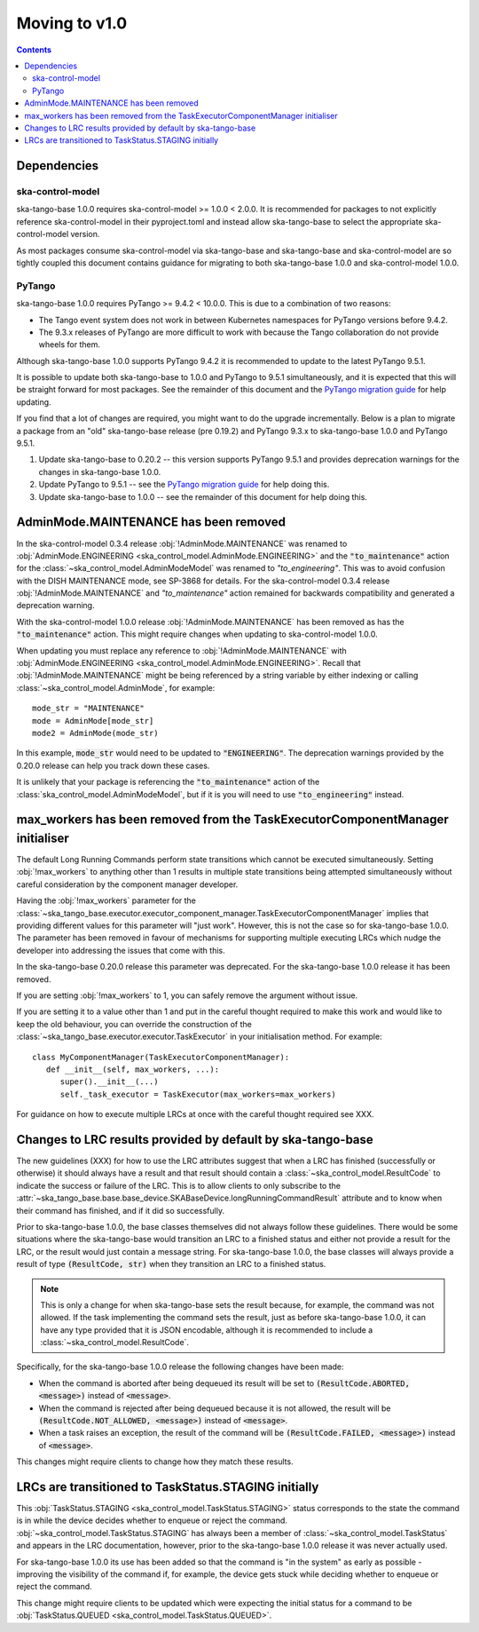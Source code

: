 ==============
Moving to v1.0
==============

.. contents:: Contents
   :depth: 2
   :local:
   :backlinks: none

Dependencies
------------

ska-control-model
^^^^^^^^^^^^^^^^^

ska-tango-base 1.0.0 requires ska-control-model >= 1.0.0 < 2.0.0.  It is
recommended for packages to not explicitly reference ska-control-model in their
pyproject.toml and instead allow ska-tango-base to select the appropriate
ska-control-model version.

As most packages consume ska-control-model via ska-tango-base and ska-tango-base
and ska-control-model are so tightly coupled this document contains guidance for
migrating to both ska-tango-base 1.0.0 and ska-control-model 1.0.0.

PyTango
^^^^^^^

ska-tango-base 1.0.0 requires PyTango >= 9.4.2 < 10.0.0.  This is due to a combination of
two reasons:

* The Tango event system does not work in between Kubernetes namespaces for
  PyTango versions before 9.4.2.
* The 9.3.x releases of PyTango are more difficult to work with because the
  Tango collaboration do not provide wheels for them.

Although ska-tango-base 1.0.0 supports PyTango 9.4.2 it is recommended to update
to the latest PyTango 9.5.1.

It is possible to update both ska-tango-base to 1.0.0 and PyTango to 9.5.1
simultaneously, and it is expected that this will be straight forward for most
packages.  See the remainder of this document and the `PyTango migration guide
<https://pytango.readthedocs.io/en/latest/versions/migration/index.html>`_
for help updating.

If you find that a lot of changes are required, you might want to do the upgrade
incrementally. Below is a plan to migrate a package from an "old" ska-tango-base
release (pre 0.19.2) and PyTango 9.3.x to ska-tango-base 1.0.0 and PyTango
9.5.1.

#. Update ska-tango-base to 0.20.2 -- this version supports PyTango 9.5.1 and
   provides deprecation warnings for the changes in ska-tango-base 1.0.0.
#. Update PyTango to 9.5.1 -- see the `PyTango migration guide
   <https://pytango.readthedocs.io/en/latest/versions/migration/index.html>`_ for
   help doing this.
#. Update ska-tango-base to 1.0.0 -- see the remainder of this document for help
   doing this.

AdminMode.MAINTENANCE has been removed
--------------------------------------

In the ska-control-model 0.3.4 release :obj:`!AdminMode.MAINTENANCE` was renamed
to :obj:`AdminMode.ENGINEERING <ska_control_model.AdminMode.ENGINEERING>` and
the :code:`"to_maintenance"` action for the
:class:`~ska_control_model.AdminModeModel` was renamed to `"to_engineering"`.
This was to avoid confusion with the DISH MAINTENANCE mode, see SP-3868 for
details. For the ska-control-model 0.3.4 release :obj:`!AdminMode.MAINTENANCE`
and `"to_maintenance"` action remained for backwards compatibility and generated
a deprecation warning.

With the ska-control-model 1.0.0 release :obj:`!AdminMode.MAINTENANCE` has been
removed as has the :code:`"to_maintenance"` action.  This might require changes
when updating to ska-control-model 1.0.0.

When updating you must replace any reference to :obj:`!AdminMode.MAINTENANCE`
with :obj:`AdminMode.ENGINEERING <ska_control_model.AdminMode.ENGINEERING>`.
Recall that :obj:`!AdminMode.MAINTENANCE` might be being referenced by a string
variable by either indexing or calling :class:`~ska_control_model.AdminMode`,
for example::

   mode_str = "MAINTENANCE"
   mode = AdminMode[mode_str]
   mode2 = AdminMode(mode_str)

In this example, :code:`mode_str` would need to be updated to
:code:`"ENGINEERING"`.  The deprecation warnings provided by the 0.20.0 release
can help you track down these cases.

It is unlikely that your package is referencing the :code:`"to_maintenance"`
action of the :class:`ska_control_model.AdminModeModel`, but if it is you will
need to use :code:`"to_engineering"` instead.

max_workers has been removed from the TaskExecutorComponentManager initialiser
------------------------------------------------------------------------------

The default Long Running Commands perform state transitions which cannot be
executed simultaneously.   Setting :obj:`!max_workers` to anything other than 1
results in multiple state transitions being attempted simultaneously without
careful consideration by the component manager developer.

Having the :obj:`!max_workers` parameter for the
:class:`~ska_tango_base.executor.executor_component_manager.TaskExecutorComponentManager`
implies that providing different values for this parameter will "just work".
However, this is not the case so for ska-tango-base 1.0.0.  The parameter has
been removed in favour of mechanisms for supporting multiple executing LRCs which
nudge the developer into addressing the issues that come with this.

In the ska-tango-base 0.20.0 release this parameter was deprecated.  For
the ska-tango-base 1.0.0 release it has been removed.

If you are setting :obj:`!max_workers` to 1, you can safely remove the argument
without issue.

If you are setting it to a value other than 1 and put in the careful thought
required to make this work and would like to keep the old behaviour, you can
override the construction of the
:class:`~ska_tango_base.executor.executor.TaskExecutor` in your initialisation
method.  For example::

   class MyComponentManager(TaskExecutorComponentManager):
      def __init__(self, max_workers, ...):
         super().__init__(...)
         self._task_executor = TaskExecutor(max_workers=max_workers)

For guidance on how to execute multiple LRCs at once with the careful thought
required see XXX.

.. TODO Write How-to about component managers with multiple queues

Changes to LRC results provided by default by ska-tango-base
------------------------------------------------------------

The new guidelines (XXX) for how to use the LRC attributes suggest that when a
LRC has finished (successfully or otherwise) it should always have a result and
that result should contain a :class:`~ska_control_model.ResultCode` to
indicate the success or failure of the LRC.  This is to allow clients to only
subscribe to the
:attr:`~ska_tango_base.base.base_device.SKABaseDevice.longRunningCommandResult`
attribute and to know when their command has finished, and if it did so
successfully.

.. TODO Link to these guidelines

Prior to ska-tango-base 1.0.0, the base classes themselves did not always follow
these guidelines.  There would be some situations where the ska-tango-base would
transition an LRC to a finished status and either not provide a result for the
LRC, or the result would just contain a message string.  For ska-tango-base
1.0.0, the base classes will always provide a result of type :code:`(ResultCode,
str)` when they transition an LRC to a finished status.

.. note::

   This is only a change for when ska-tango-base sets the result because, for
   example, the command was not allowed.  If the task implementing the command
   sets the result, just as before ska-tango-base 1.0.0, it can have any type
   provided that it is JSON encodable, although it is recommended to include a
   :class:`~ska_control_model.ResultCode`.

Specifically, for the ska-tango-base 1.0.0 release the following changes have
been made:

- When the command is aborted after being dequeued its result will be set to
  :code:`(ResultCode.ABORTED, <message>)` instead of :code:`<message>`.
- When the command is rejected after being dequeued because it is not allowed,
  the result will be :code:`(ResultCode.NOT_ALLOWED, <message>)` instead of
  :code:`<message>`.
- When a task raises an exception, the result of the command will be
  :code:`(ResultCode.FAILED, <message>)` instead of :code:`<message>`.

.. TODO WOM-343 should update the above list for any other situations they find

This changes might require clients to change how they match these results.

LRCs are transitioned to TaskStatus.STAGING initially
-----------------------------------------------------

This :obj:`TaskStatus.STAGING <ska_control_model.TaskStatus.STAGING>` status
corresponds to the state the command is in while the device decides whether to
enqueue or reject the command. :obj:`~ska_control_model.TaskStatus.STAGING` has
always been a member of :class:`~ska_control_model.TaskStatus` and appears in
the LRC documentation, however, prior to the ska-tango-base 1.0.0 release it was
never actually used.

For ska-tango-base 1.0.0 its use has been added so that the command is "in the
system" as early as possible - improving the visibility of the command if, for
example, the device gets stuck while deciding whether to enqueue or reject the
command.

This change might require clients to be updated which were expecting the initial
status for a command to be :obj:`TaskStatus.QUEUED
<ska_control_model.TaskStatus.QUEUED>`.
